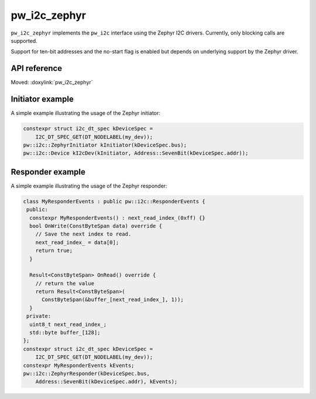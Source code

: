 .. _module-pw_i2c_zephyr:

=============
pw_i2c_zephyr
=============
.. pigweed-module::
   :name: pw_i2c_zephyr

``pw_i2c_zephyr`` implements the ``pw_i2c`` interface using the Zephyr I2C
drivers. Currently, only blocking calls are supported.

Support for ten-bit addresses and the no-start flag is enabled but depends on
underlying support by the Zephyr driver.

-------------
API reference
-------------
Moved: :doxylink:`pw_i2c_zephyr`

-----------------
Initiator example
-----------------
A simple example illustrating the usage of the Zephyr initiator:

.. code-block:: C++

   constexpr struct i2c_dt_spec kDeviceSpec =
       I2C_DT_SPEC_GET(DT_NODELABEL(my_dev));
   pw::i2c::ZephyrInitiator kInitiator(kDeviceSpec.bus);
   pw::i2c::Device kI2cDev(kInitiator, Address::SevenBit(kDeviceSpec.addr));

-----------------
Responder example
-----------------
A simple example illustrating the usage of the Zephyr responder:

.. code-block:: C++

   class MyResponderEvents : public pw::i2c::ResponderEvents {
    public:
     constexpr MyResponderEvents() : next_read_index_(0xff) {}
     bool OnWrite(ConstByteSpan data) override {
       // Save the next index to read.
       next_read_index_ = data[0];
       return true;
     }

     Result<ConstByteSpan> OnRead() override {
       // return the value
       return Result<ConstByteSpan>(
         ConstByteSpan(&buffer_[next_read_index_], 1));
     }
    private:
     uint8_t next_read_index_;
     std::byte buffer_[128];
   };
   constexpr struct i2c_dt_spec kDeviceSpec =
       I2C_DT_SPEC_GET(DT_NODELABEL(my_dev));
   constexpr MyResponderEvents kEvents;
   pw::i2c::ZephyrResponder(kDeviceSpec.bus,
       Address::SevenBit(kDeviceSpec.addr), kEvents);
